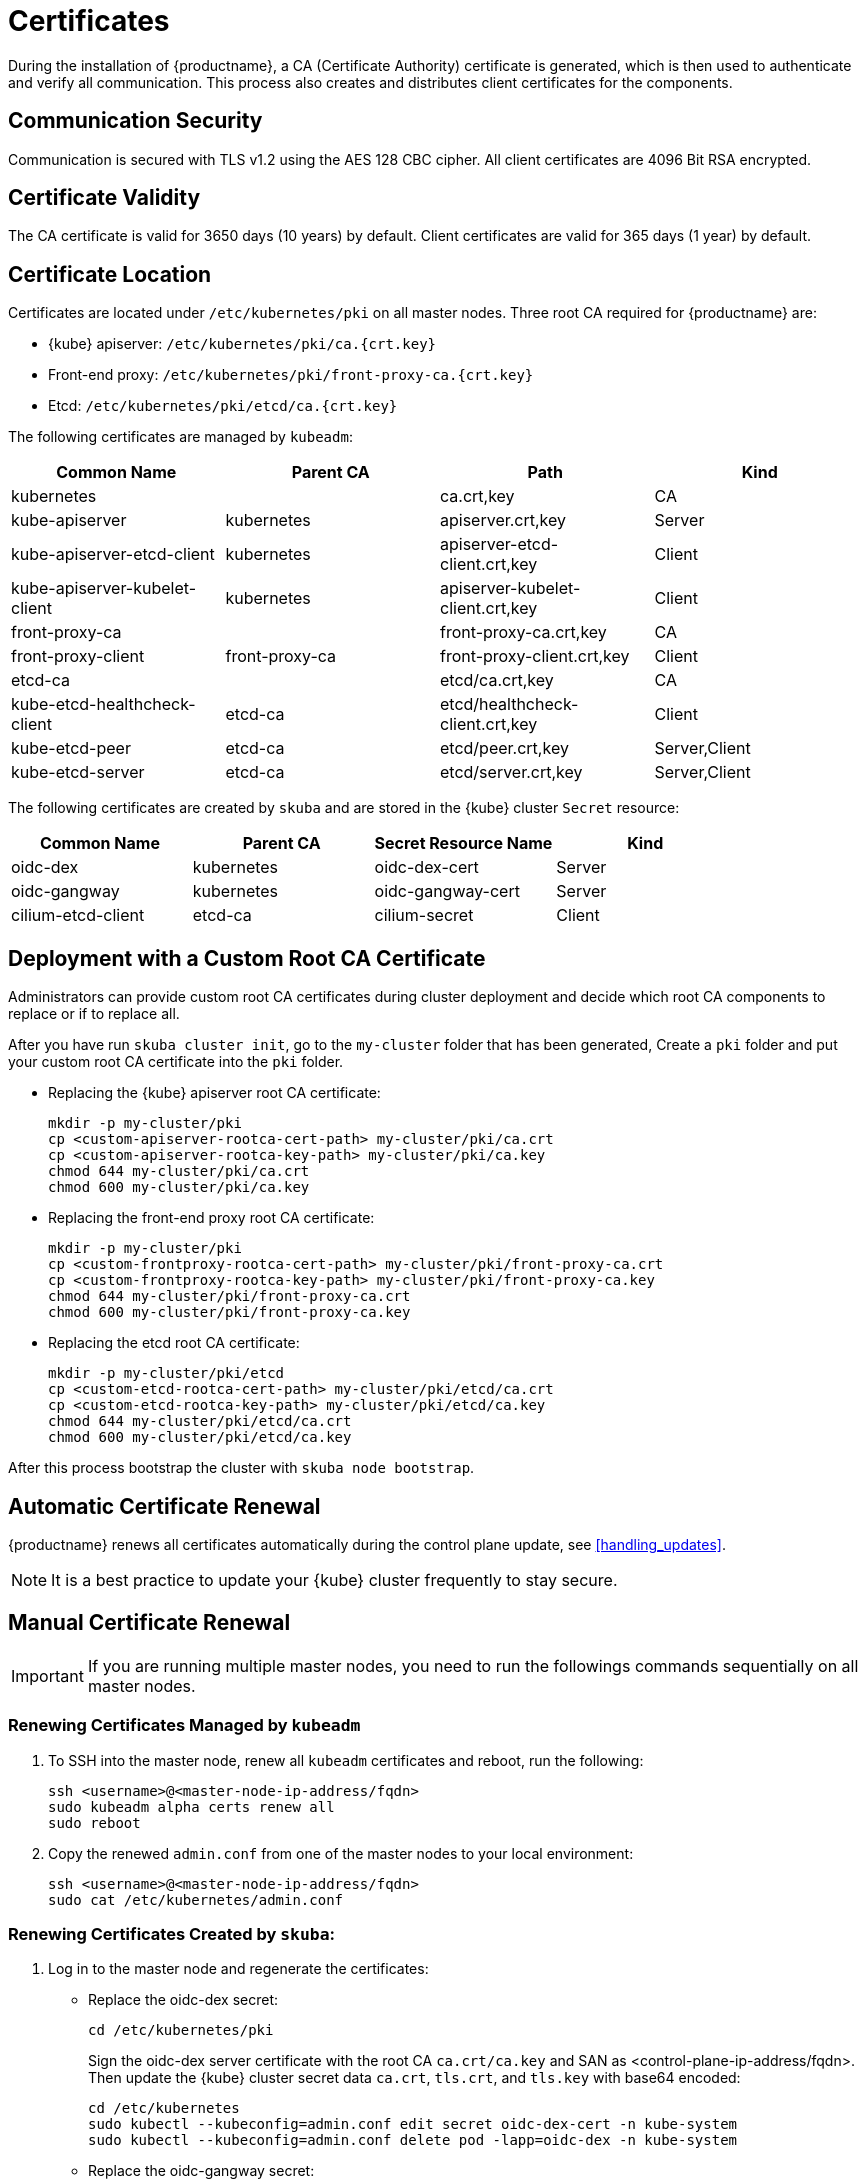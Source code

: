 = Certificates

During the installation of {productname}, a CA (Certificate Authority) certificate is generated,
which is then used to authenticate and verify all communication. This process also creates
and distributes client certificates for the components.

== Communication Security
Communication is secured with TLS v1.2 using the AES 128 CBC cipher.
All client certificates are 4096 Bit RSA encrypted.

== Certificate Validity
The CA certificate is valid for 3650 days (10 years) by default.
Client certificates are valid for 365 days (1 year) by default.

== Certificate Location
Certificates are located under `/etc/kubernetes/pki` on all master nodes.
Three root CA required for {productname} are:

* {kube} apiserver: `/etc/kubernetes/pki/ca.{crt.key}`
* Front-end proxy: `/etc/kubernetes/pki/front-proxy-ca.{crt.key}`
* Etcd: `/etc/kubernetes/pki/etcd/ca.{crt.key}`

The following certificates are managed by `kubeadm`:

[%header,cols=4*]
|===
|Common Name
|Parent CA
|Path
|Kind

|kubernetes
|
|ca.crt,key
|CA

|kube-apiserver
|kubernetes
|apiserver.crt,key
|Server

|kube-apiserver-etcd-client
|kubernetes
|apiserver-etcd-client.crt,key
|Client

|kube-apiserver-kubelet-client
|kubernetes
|apiserver-kubelet-client.crt,key
|Client

|front-proxy-ca
|
|front-proxy-ca.crt,key
|CA

|front-proxy-client
|front-proxy-ca
|front-proxy-client.crt,key
|Client

|etcd-ca
|
|etcd/ca.crt,key
|CA

|kube-etcd-healthcheck-client
|etcd-ca
|etcd/healthcheck-client.crt,key
|Client

|kube-etcd-peer
|etcd-ca
|etcd/peer.crt,key
|Server,Client

|kube-etcd-server
|etcd-ca
|etcd/server.crt,key
|Server,Client
|===

The following certificates are created by `skuba` and are stored in the {kube} cluster
`Secret` resource:

[%header,cols=4*]
|===
|Common Name
|Parent CA
|Secret Resource Name
|Kind

|oidc-dex
|kubernetes
|oidc-dex-cert
|Server

|oidc-gangway
|kubernetes
|oidc-gangway-cert
|Server

|cilium-etcd-client
|etcd-ca
|cilium-secret
|Client
|===

== Deployment with a Custom Root CA Certificate

Administrators can provide custom root CA certificates during cluster deployment
and decide which root CA components to replace or if to replace all.

After you have run `skuba cluster init`, go to the `my-cluster` folder that has been generated,
Create a `pki` folder and put your custom root CA certificate into the `pki` folder.

* Replacing the {kube} apiserver root CA certificate:
+
[source,bash]
----
mkdir -p my-cluster/pki
cp <custom-apiserver-rootca-cert-path> my-cluster/pki/ca.crt
cp <custom-apiserver-rootca-key-path> my-cluster/pki/ca.key
chmod 644 my-cluster/pki/ca.crt
chmod 600 my-cluster/pki/ca.key
----

* Replacing the front-end proxy root CA certificate:
+
[source,bash]
----
mkdir -p my-cluster/pki
cp <custom-frontproxy-rootca-cert-path> my-cluster/pki/front-proxy-ca.crt
cp <custom-frontproxy-rootca-key-path> my-cluster/pki/front-proxy-ca.key
chmod 644 my-cluster/pki/front-proxy-ca.crt
chmod 600 my-cluster/pki/front-proxy-ca.key
----

* Replacing the etcd root CA certificate:
+
[source,bash]
----
mkdir -p my-cluster/pki/etcd
cp <custom-etcd-rootca-cert-path> my-cluster/pki/etcd/ca.crt
cp <custom-etcd-rootca-key-path> my-cluster/pki/etcd/ca.key
chmod 644 my-cluster/pki/etcd/ca.crt
chmod 600 my-cluster/pki/etcd/ca.key
----

After this process bootstrap the cluster with `skuba node bootstrap`.

== Automatic Certificate Renewal

{productname} renews all certificates automatically during the control plane
update, see <<handling_updates>>.

[NOTE]
====
It is a best practice to update your {kube} cluster frequently to stay secure.
====

== Manual Certificate Renewal

[IMPORTANT]
====
If you are running multiple master nodes, you need to run the followings
commands sequentially on all master nodes.
====

=== Renewing Certificates Managed by `kubeadm`

. To SSH into the master node, renew all `kubeadm` certificates and reboot,
run the following:
+
[source,bash]
----
ssh <username>@<master-node-ip-address/fqdn>
sudo kubeadm alpha certs renew all
sudo reboot
----
+
. Copy the renewed `admin.conf` from one of the master nodes to your local environment:
+
[source,bash]
----
ssh <username>@<master-node-ip-address/fqdn>
sudo cat /etc/kubernetes/admin.conf
----

=== Renewing Certificates Created by `skuba`:

. Log in to the master node and regenerate the certificates:
+
* Replace the oidc-dex secret:
+
[source,bash]
----
cd /etc/kubernetes/pki
----
+
Sign the oidc-dex server certificate with the root CA `ca.crt/ca.key` and SAN
as <control-plane-ip-address/fqdn>. Then update the {kube} cluster secret data
`ca.crt`, `tls.crt`, and `tls.key` with base64 encoded:
+
[source,bash]
----
cd /etc/kubernetes
sudo kubectl --kubeconfig=admin.conf edit secret oidc-dex-cert -n kube-system
sudo kubectl --kubeconfig=admin.conf delete pod -lapp=oidc-dex -n kube-system
----

* Replace the oidc-gangway secret:
+
[source,bash]
----
cd /etc/kubernetes/pki
----
+
Sign the oidc-gangway server certificate with the root CA `ca.crt/ca.key` and SAN
as <control-plane-ip-address/fqdn>. Then update the secret data `ca.crt`,
`tls.crt`, and `tls.key` with base64 encoded.
+
[source,bash]
----
cd /etc/kubernetes
sudo kubectl --kubeconfig=admin.conf edit secret oidc-gangway-cert -n kube-system
sudo kubectl --kubeconfig=admin.conf delete pod -lapp=oidc-gangway -n kube-system
----
